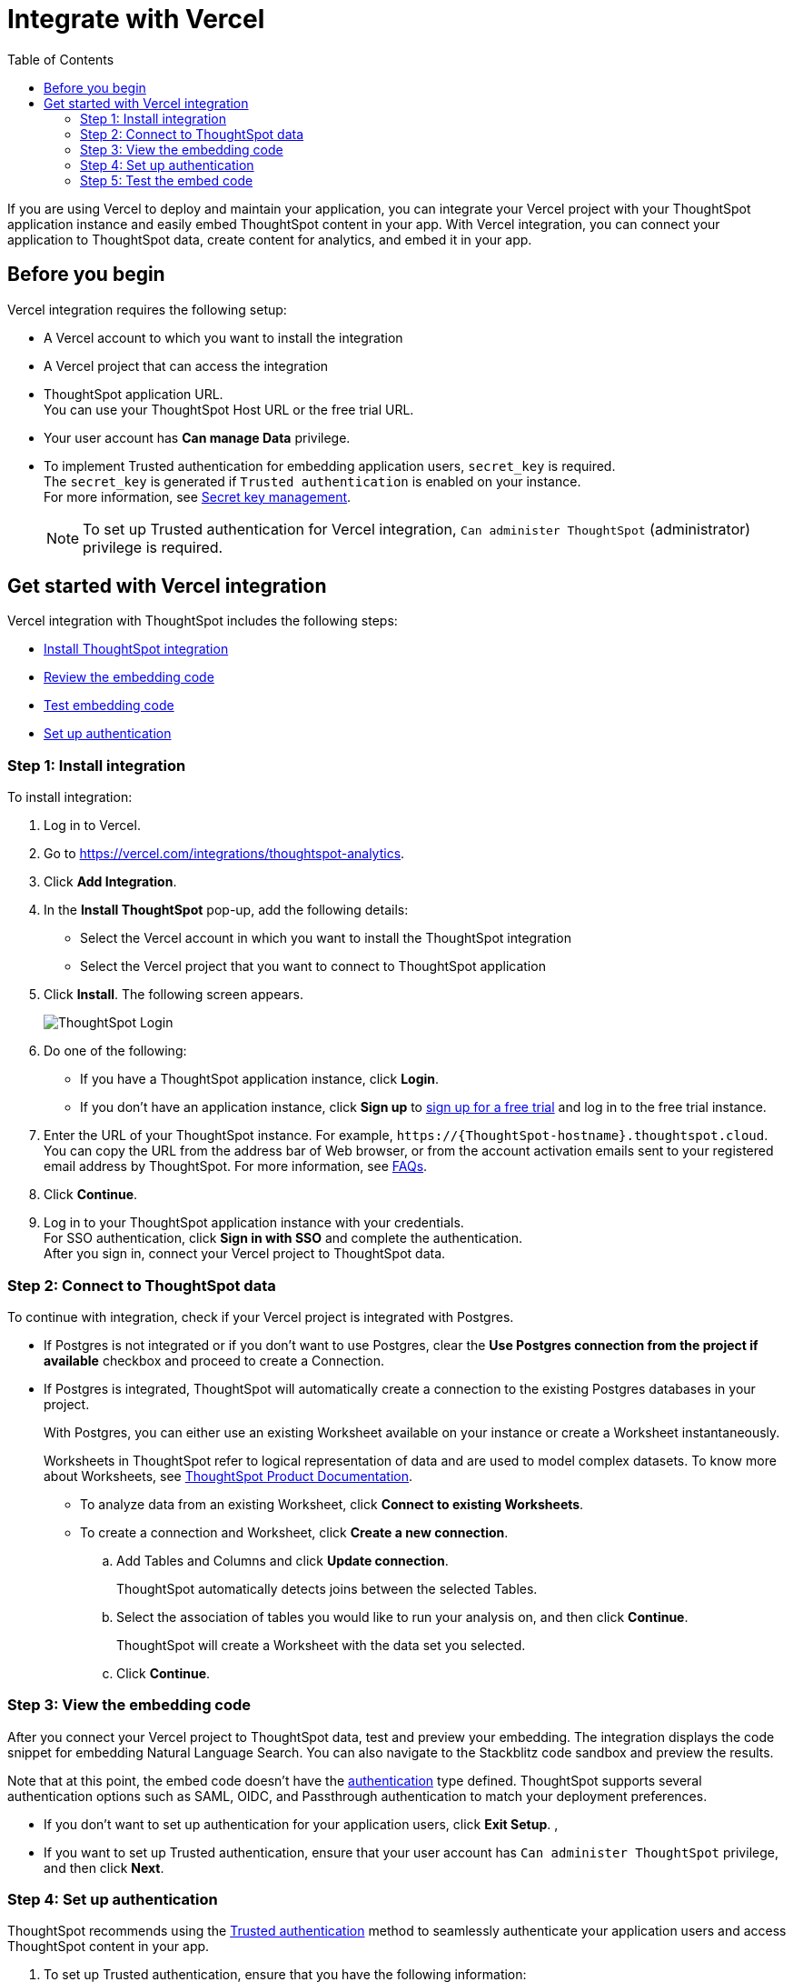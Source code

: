 = Integrate with Vercel
:toc: true
:toclevels: 3

:page-title: Vercel and ThoughtSpot integration
:page-pageid: vercel-integration
:page-description: Learn how to integrate ThoughtSpot with Vercel.

If you are using Vercel to deploy and maintain your application, you can integrate your Vercel project with your ThoughtSpot application instance and easily embed ThoughtSpot content in your app. With Vercel integration, you can connect your application to ThoughtSpot data, create content for analytics, and embed it in your app.

== Before you begin

Vercel integration requires the following setup:

* A Vercel account to which you want to install the integration
* A Vercel project that can access the integration
* ThoughtSpot application URL. +
You can use your ThoughtSpot Host URL or the free trial URL.
* Your user account has **Can manage Data** privilege.
* To implement Trusted authentication for embedding application users, `secret_key` is required. +
The `secret_key` is generated if `Trusted authentication` is enabled on your instance. +
For more information, see xref:trusted-auth-secret-key.adoc[Secret key management].
+
[NOTE]
====
To set up Trusted authentication for Vercel integration, `Can administer ThoughtSpot` (administrator) privilege is required.
====

== Get started with Vercel integration

Vercel integration with ThoughtSpot includes the following steps:

* xref:vercel-int.adoc#_step_1_install_integration[Install ThoughtSpot integration]
* xref:vercel-int.adoc#_step_2_connect_to_thoughtspot_data[Review the embedding code]
* xref:vercel-int.adoc#_step_3_test_the_embedding_code[Test embedding code]
* xref:vercel-int.adoc#_step_4_deploy_authentication_service[Set up authentication]

=== Step 1: Install integration

To install integration:

. Log in to Vercel.
. Go to link:https://vercel.com/integrations/thoughtspot-analytics[https://vercel.com/integrations/thoughtspot-analytics, window=_blank].
. Click **Add Integration**.
. In the **Install ThoughtSpot** pop-up, add the following details:
** Select the Vercel account in which you want to install the ThoughtSpot integration
** Select the Vercel project that you want to connect to ThoughtSpot application
. Click **Install**. The following screen appears.
+
[.bordered]
[.widthAuto]
image::./images/ts-vercel-login.png[ThoughtSpot Login]

. Do one of the following:
** If you have a ThoughtSpot application instance, click **Login**. +
** If you don't have an application instance, click **Sign up** to link:https://www.thoughtspot.com/trial[sign up for a free trial, window=_blank] and log in to the free trial instance.
. Enter the URL of your ThoughtSpot instance. For example, `\https://{ThoughtSpot-hostname}.thoughtspot.cloud`. +
You can copy the URL from the address bar of Web browser, or from the account activation emails sent to your registered email address by ThoughtSpot. For more information, see xref:faqs.adoc#tsHost[FAQs].
. Click **Continue**.
. Log in to your ThoughtSpot application instance with your credentials. +
For SSO authentication, click **Sign in with SSO** and complete the authentication. +
After you sign in, connect your Vercel project to ThoughtSpot data.

=== Step 2: Connect to ThoughtSpot data

To continue with integration, check if your Vercel project is integrated with Postgres.

* If Postgres is not integrated or if you don't want to use Postgres, clear the **Use Postgres connection from the project if available** checkbox and proceed to create a Connection.

* If Postgres is integrated, ThoughtSpot will automatically create a connection to the existing Postgres databases in your project.
+
With Postgres, you can either use an existing Worksheet available on your instance or create a Worksheet instantaneously.
+
Worksheets in ThoughtSpot refer to logical representation of data and are used to model complex datasets. To know more about Worksheets, see link:https://docs.thoughtspot.com/cloud/latest/worksheets[ThoughtSpot Product Documentation, window=_blank]. +

** To analyze data from an existing Worksheet, click **Connect to existing Worksheets**.
** To create a connection and Worksheet, click **Create a new connection**.
.. Add Tables and Columns and click **Update connection**.
+
ThoughtSpot automatically detects joins between the selected Tables.
.. Select the association of tables you would like to run your analysis on, and then click **Continue**.
+
ThoughtSpot will create a Worksheet with the data set you selected.

.. Click **Continue**.


=== Step 3: View the embedding code

After you connect your Vercel project to ThoughtSpot data, test and preview your embedding. The integration displays the code snippet for embedding Natural Language Search. You can also navigate to the Stackblitz code sandbox and preview the results.

Note that at this point, the embed code doesn't have the xref:authentication.adoc[authentication] type defined. ThoughtSpot supports several authentication options such as SAML, OIDC, and Passthrough authentication to match your deployment preferences.

* If you don't want to set up authentication for your application users, click **Exit Setup**.  ,
* If you want to set up Trusted authentication, ensure that your user account has `Can administer ThoughtSpot` privilege, and then click **Next**.


=== Step 4: Set up authentication
ThoughtSpot recommends using the xref:trusted-authentication.adoc[Trusted authentication] method to seamlessly authenticate your application users and access ThoughtSpot content in your app.

. To set up Trusted authentication, ensure that you have the following information:

* `TS_HOST` +
URL of your ThoughtSpot application instance.
* `TS_SECRET_KEY` +
If Trusted authentication is enabled on your ThoughtSpot application instance, a secret key is generated. Administrators can view this secret key on the **Develop** > **Customizations** > **Security Settings** page. For more information, see xref:trusted-auth-secret-key.adoc[Secret key management].
. If you don't have the authentication service, click **Deploy Auth Service** to deploy using the Trusted authentication template. +
The Vercel project configuration page opens.
. Add the values for `TS_HOST` and `TS_SECRET_KEY` under environment variables.
. Click **Deploy**.

=== Step 5: Test the embed code

After Vercel deploys your application, the sample code in the integration page is updated with the authentication properties that you just configured.

. To test and preview the embed code in the Stackblitz code sandbox, click **Try in StackBlitz**. +
You can also copy the code and use it in your embedding application.
. After verifying the code, click **Next**.
. Review the integration summary.
. Click **Finish Setup**.








